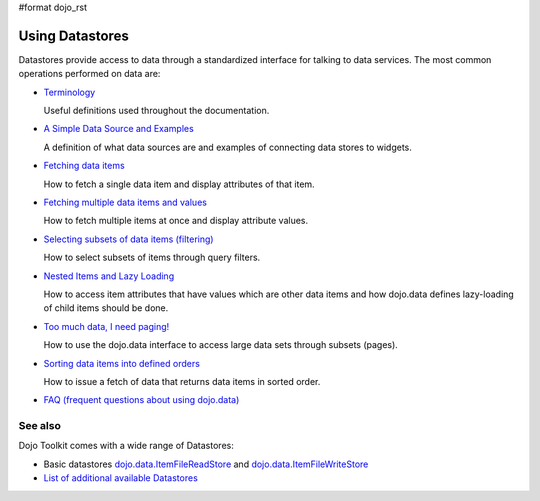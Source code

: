 #format dojo_rst

Using Datastores
================

Datastores provide access to data through a standardized interface for talking to data services. The most common operations performed on data are: 

* `Terminology <quickstart/data/usingdatastores/terminology>`_

  Useful definitions used throughout the documentation.

* `A Simple Data Source and Examples <quickstart/data/usingdatastores/simple>`_

  A definition of what data sources are and examples of connecting data stores to widgets.

* `Fetching data items <quickstart/data/usingdatastores/fetchsingle>`_

  How to fetch a single data item and display attributes of that item.

* `Fetching multiple data items and values <quickstart/data/usingdatastores/fetchmultiple>`_

  How to fetch multiple items at once and display attribute values.

* `Selecting subsets of data items (filtering) <quickstart/data/usingdatastores/filteringitems>`_

  How to select subsets of items through query filters.

* `Nested Items and Lazy Loading <quickstart/data/usingdatastores/lazyloading>`_

  How to access item attributes that have values which are other data items and how dojo.data defines lazy-loading of child items should be done.

* `Too much data, I need paging! <quickstart/data/usingdatastores/pagination>`_

  How to use the dojo.data interface to access large data sets through subsets (pages).

* `Sorting data items into defined orders <quickstart/data/usingdatastores/sorting>`_

  How to issue a fetch of data that returns data items in sorted order.

* `FAQ (frequent questions about using dojo.data) <quickstart/data/usingdatastores/faq>`_


========
See also
========

Dojo Toolkit comes with a wide range of Datastores:

* Basic datastores `dojo.data.ItemFileReadStore <dojo/data/ItemFileReadStore>`_ and `dojo.data.ItemFileWriteStore <dojo/data/ItemFileWriteStore>`_
* `List of additional available Datastores <dojox/data>`_

